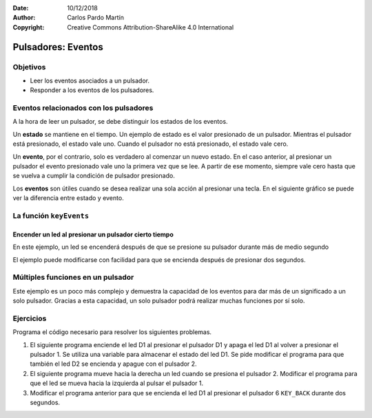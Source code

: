 ﻿:Date: 10/12/2018
:Author: Carlos Pardo Martín
:Copyright: Creative Commons Attribution-ShareAlike 4.0 International

.. |keyNum| replace::  ``keyNum``: número del 1 al 6 que representa al pulsador
      del que se solicita su valor.
.. |KEY_VALUES| replace:: Se pueden utizar también los valores predefinidos
   ``KEY_LEFT``, ``KEY_RIGHT``, ``KEY_UP``, ``KEY_DOWN``, ``KEY_ENTER`` y ``KEY_BACK``.


Pulsadores: Eventos
===================

Objetivos
---------
* Leer los eventos asociados a un pulsador.
* Responder a los eventos de los pulsadores.


Eventos relacionados con los pulsadores
---------------------------------------
A la hora de leer un pulsador, se debe distinguir los estados de los
eventos.

Un **estado** se mantiene en el tiempo. Un ejemplo de estado es el
valor presionado de un pulsador. Mientras el pulsador está presionado,
el estado vale uno. Cuando el pulsador no está presionado, el estado
vale cero.

Un **evento**, por el contrario, solo es verdadero al comenzar un
nuevo estado. En el caso anterior, al presionar un pulsador el evento
presionado vale uno la primera vez que se lee. A partir de ese
momento, siempre vale cero hasta que se vuelva a cumplir la condición
de pulsador presionado.

Los **eventos** son útiles cuando se desea realizar una sola acción
al presionar una tecla. En el siguiente gráfico se puede ver la
diferencia entre estado y evento.

.. image:: _images/img-0001.png
   :width: 640px
   :alt: Diferencia entre estado y evento.
   :align: center


La función ``keyEvents``
------------------------

.. cpp:function:: int keyEvents(int keyNum)

   Esta función devuelve el valor de los eventos que se producen en
   un pulsador. Los eventos que puede devolver la función son los
   siguientes:

   +------------------------+-----------------------------------------------------+
   | Evento                 | Significado                                         |
   +========================+=====================================================+
   | KEY_PRESSED_TIME1      | El pulsador se ha presionado durante 0,02 segundos  |
   +------------------------+-----------------------------------------------------+
   | KEY_PRESSED_TIME2      | El pulsador se ha presionado durante 0,5 segundos   |
   +------------------------+-----------------------------------------------------+
   | KEY_PRESSED_TIME3      | El pulsador se ha presionado durante 2,0 segundos   |
   +------------------------+-----------------------------------------------------+
   | KEY_RELEASED           | El pulsador se ha dejado de presionar               |
   +------------------------+-----------------------------------------------------+

   Estos valores de tiempo son los valores predefinidos después de
   iniciar la placa y se pueden cambiar en la configuración.


   |keyNum|


Encender un led al presionar un pulsador cierto tiempo
~~~~~~~~~~~~~~~~~~~~~~~~~~~~~~~~~~~~~~~~~~~~~~~~~~~~~~

En este ejemplo, un led se encenderá después de que se presione su
pulsador durante más de medio segundo

.. code-block:: Arduino
   :linenos:

   // Enciende el led D1 cuando se pulse el pulsador 1 más de medio segundo

   #include <Picuino.h>

   void setup() {
      pio.begin();               // Inicializar el shield Picuino UNO
   }

   void loop() {
      // Si (evento del pulsador 1 es presionado-medio-segundo)
      if (pio.keyEvents(1) == KEY_PRESSED_TIME2)
         // Enciende el led D1
         pio.ledWrite(1, LED_ON);
   }


El ejemplo puede modificarse con facilidad para que se encienda
después de presionar dos segundos.

.. code-block:: Arduino
   :linenos:

   // Enciende el led D1 cuando se presione el pulsador 1 más de dos segundos

   #include <Picuino.h>

   void setup() {
      pio.begin();               // Inicializar el shield Picuino UNO
   }

   void loop() {
      // Si (evento del pulsador 1) es presionado-medio-segundo
      if (pio.keyEvents(1) == KEY_PRESSED_TIME3)
         // Enciende el led D1
         pio.ledWrite(1, LED_ON);
   }


Múltiples funciones en un pulsador
----------------------------------

Este ejemplo es un poco más complejo y demuestra la capacidad de los
eventos para dar más de un significado a un solo pulsador.
Gracias a esta capacidad, un solo pulsador podrá realizar muchas
funciones por sí solo.

.. code-block:: Arduino
   :linenos:

   // Enciende, apaga y parpadea D1 con un solo pulsador

   #include <Picuino.h>

   void setup() {
      pio.begin();               // Inicializar el shield Picuino UNO
   }

   void loop() {

      // Almacenar el evento en una variable
      int event = pio.keyEvents(1);

      // Si (evento del pulsador 1) es recién-presionado
      if (event == KEY_PRESSED_TIME1)
         // Apaga el led D1
         pio.ledWrite(1, LED_OFF);

      // Si (evento del pulsador 1) es presionado-medio-segundo
      if (event == KEY_PRESSED_TIME2)
         // Parpadea el led D1 rápido
         pio.ledBlink(1, 20, 20);

      // Si (evento del pulsador 1) es presionado-dos-segundos
      if (event == KEY_PRESSED_TIME3)
         // Elimina el parpadeo y enciende el led D1
         pio.ledBlink(1, 0, 0);
   }


Ejercicios
----------
Programa el código necesario para resolver los siguientes problemas.

1. El siguiente programa enciende el led D1 al presionar el pulsador
   D1 y apaga el led D1 al volver a presionar el pulsador 1.
   Se utiliza una variable para almacenar el estado del led D1.
   Se pide modificar el programa para que también el led D2 se
   encienda y apague con el pulsador 2.

   .. code-block:: Arduino
      :linenos:

      // Enciende y apaga el led D1 con el pulsador 1

      #include <Picuino.h>

      int on_off_1;

      void setup() {
         pio.begin();     // Inicializa el shield Picuino UNO
         on_off_1 = 0;    // El led D1 comienza apagado
      }

      void loop() {
         pio.ledWrite(1, on_off_1);   // Enciende o apaga el led D1

         // Si (evento de pulsador 1 es igual a pulsado)
         if (pio.keyEvents(1) == KEY_PRESSED_TIME1) {
            // Cambia el estado de encendido <--> apagado
            on_off_1 = 1 - on_off_1;
         }
      }


2. El siguiente programa mueve hacia la derecha un led cuando se
   presiona el pulsador 2.
   Modificar el programa para que el led se mueva hacia la izquierda
   al pulsar el pulsador 1.

   .. code-block:: Arduino
      :linenos:

      // Mueve la luz a izquierda y derecha con los pulsadores 1 y 2

      #include <Picuino.h>

      int led;

      void setup() {
         pio.begin();            // Inicializa el shield Picuino UNO
         led = 1;                // Enciende primero el led D1
         pio.ledWrite(led, LED_ON);
      }

      void loop() {

         // Si se pulsa la tecla derecha
         if (pio.keyEvents(KEY_RIGHT) == KEY_PRESSED_TIME1) {
            pio.ledWrite(led, LED_OFF);     // Apaga el led actual
            led = led + 1;                  // Mover el led a la derecha
            if (led > 6)                    // Si se pasa por la derecha
               led = 1;                     //    volver al inicio
            pio.ledWrite(led, LED_ON);      // Enciende el nuevo led
         }
      }


3. Modificar el programa anterior para que se encienda el led D1
   al presionar el pulsador 6 ``KEY_BACK`` durante dos segundos.


